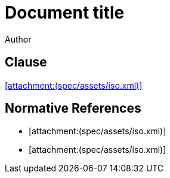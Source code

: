 = Document title
Author
:docfile: attach.adoc
:nodoc:
:novalid:
:no-isobib-cache:

== Clause
<<iso123>>

[bibliography]
== Normative References

* [[[iso123,attachment:(spec/assets/iso.xml)]]]
* [[[iso124,attachment:(spec/assets/iso.xml)]]]

